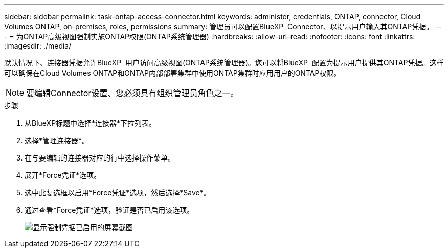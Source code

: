---
sidebar: sidebar 
permalink: task-ontap-access-connector.html 
keywords: administer, credentials, ONTAP, connector, Cloud Volumes ONTAP, on-premises, roles, permissions 
summary: 管理员可以配置BlueXP  Connector、以提示用户输入其ONTAP凭据。 
---
= 为ONTAP高级视图强制实施ONTAP权限(ONTAP系统管理器)
:hardbreaks:
:allow-uri-read: 
:nofooter: 
:icons: font
:linkattrs: 
:imagesdir: ./media/


[role="lead"]
默认情况下、连接器凭据允许BlueXP  用户访问高级视图(ONTAP系统管理器)。您可以将BlueXP  配置为提示用户提供其ONTAP凭据。这样可以确保在Cloud Volumes ONTAP和ONTAP内部部署集群中使用ONTAP集群时应用用户的ONTAP权限。


NOTE: 要编辑Connector设置、您必须具有组织管理员角色之一。

.步骤
. 从BlueXP标题中选择*连接器*下拉列表。
. 选择*管理连接器*。
. 在与要编辑的连接器对应的行中选择操作菜单。
. 展开*Force凭证*选项。
. 选中此复选框以启用*Force凭证*选项，然后选择*Save*。
. 通过查看*Force凭证*选项，验证是否已启用该选项。
+
image:screenshot-force-credentials-on.png["显示强制凭据已启用的屏幕截图"]


